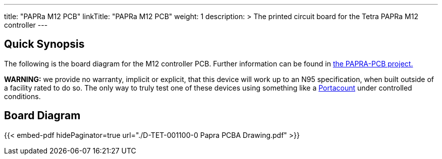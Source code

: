 ---
title: "PAPRa M12 PCB"
linkTitle: "PAPRa M12 PCB"
weight: 1
description: >
  The printed circuit board for the Tetra PAPRa M12 controller
---

== Quick Synopsis ==

The following is the board diagram for the M12 controller PCB.  Further information can be found in https://github.com/tetrabiodistributed/PAPRA-PCB[the PAPRA-PCB project.]

*WARNING:* we provide no warranty, implicit or explicit, that this device will work up to an N95 specification, when built outside of a facility rated to do so.  The only way to truly test one of these devices using something like a https://tsi.com/products/respirator-fit-testers/portacount-respirator-fit-tester-8038/[Portacount] under controlled conditions.

== Board Diagram == 

{{< embed-pdf hidePaginator=true url="./D-TET-001100-0 Papra PCBA Drawing.pdf" >}}

